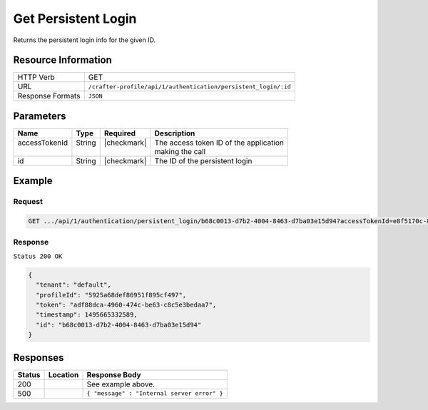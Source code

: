 .. .. include:: /includes/unicode-checkmark.rst

.. _crafter-profile-api-authentication-persistent_login-get:

====================
Get Persistent Login
====================

Returns the persistent login info for the given ID.

--------------------
Resource Information
--------------------

+-----------------------+------------------------------------------------------------------------+
|| HTTP Verb            || GET                                                                   |
+-----------------------+------------------------------------------------------------------------+
|| URL                  || ``/crafter-profile/api/1/authentication/persistent_login/:id``        |
+-----------------------+------------------------------------------------------------------------+
|| Response Formats     || ``JSON``                                                              |
+-----------------------+------------------------------------------------------------------------+

----------
Parameters
----------

+-------------------------+-------------+---------------+-----------------------------------------+
|| Name                   || Type       || Required     || Description                            |
+=========================+=============+===============+=========================================+
|| accessTokenId          || String     || |checkmark|  || The access token ID of the application |
||                        ||            ||              || making the call                        |
+-------------------------+-------------+---------------+-----------------------------------------+
|| id                     || String     || |checkmark|  || The ID of the persistent login         |
+-------------------------+-------------+---------------+-----------------------------------------+

-------
Example
-------

^^^^^^^
Request
^^^^^^^

.. code-block:: none

  GET .../api/1/authentication/persistent_login/b68c0013-d7b2-4004-8463-d7ba03e15d94?accessTokenId=e8f5170c-877b-416f-b70f-4b09772f8e2d

^^^^^^^^
Response
^^^^^^^^

``Status 200 OK``

.. code-block:: json

  {
    "tenant": "default",
    "profileId": "5925a68def86951f895cf497",
    "token": "adf88dca-4960-474c-be63-c8c5e3bedaa7",
    "timestamp": 1495665332589,
    "id": "b68c0013-d7b2-4004-8463-d7ba03e15d94"
  }

---------
Responses
---------

+---------+---------------------------------+----------------------------------------------------+
|| Status || Location                       || Response Body                                     |
+=========+=================================+====================================================+
|| 200    ||                                || See example above.                                |
+---------+---------------------------------+----------------------------------------------------+
|| 500    ||                                || ``{ "message" : "Internal server error" }``       |
+---------+---------------------------------+----------------------------------------------------+
